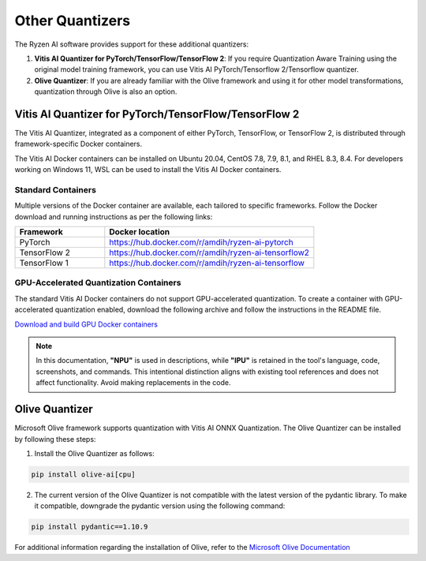 
################
Other Quantizers 
################


The Ryzen AI software provides support for these additional quantizers:

1. **Vitis AI Quantizer for PyTorch/TensorFlow/TensorFlow 2**: If you require Quantization Aware Training using the original model training framework, you can use Vitis AI PyTorch/Tensorflow 2/Tensorflow quantizer.
2. **Olive Quantizer**: If you are already familiar with the Olive framework and using it for other model transformations, quantization through Olive is also an option. 


.. _install-pt-tf:


******************************************************
Vitis AI Quantizer for PyTorch/TensorFlow/TensorFlow 2
******************************************************

The Vitis AI Quantizer, integrated as a component of either PyTorch, TensorFlow, or TensorFlow 2, is distributed through framework-specific Docker containers.

The Vitis AI Docker containers can be installed on Ubuntu 20.04, CentOS 7.8, 7.9, 8.1, and RHEL 8.3, 8.4. For developers working on Windows 11, WSL can be used to install the Vitis AI Docker containers.

Standard Containers
===================

Multiple versions of the Docker container are available, each tailored to specific frameworks. Follow the Docker download and running instructions as per the following links:

.. list-table:: 
   :widths: 30 70 
   :header-rows: 1

   * - Framework
     - Docker location
   * - PyTorch
     - https://hub.docker.com/r/amdih/ryzen-ai-pytorch
   * - TensorFlow 2
     - https://hub.docker.com/r/amdih/ryzen-ai-tensorflow2
   * - TensorFlow 1
     - https://hub.docker.com/r/amdih/ryzen-ai-tensorflow 


GPU-Accelerated Quantization Containers
=======================================

The standard Vitis AI Docker containers do not support GPU-accelerated quantization. To create a container with GPU-accelerated quantization enabled, download the following archive and follow the instructions in the README file.

`Download and build GPU Docker containers <https://account.amd.com/en/forms/downloads/xef.html?filename=ipu-rel-3.5.0-276.tar.gz>`_

.. note::
   In this documentation, **"NPU"** is used in descriptions, while **"IPU"** is retained in the tool's language, code, screenshots, and commands. This intentional 
   distinction aligns with existing tool references and does not affect functionality. Avoid making replacements in the code.

.. _install-olive:

***************
Olive Quantizer
***************


Microsoft Olive framework supports quantization with Vitis AI ONNX Quantization. The Olive Quantizer can be installed by following these steps:

1. Install the Olive Quantizer as follows:

.. code-block::

    pip install olive-ai[cpu]


2. The current version of the Olive Quantizer is not compatible with the latest version of the pydantic library. To make it compatible, downgrade the pydantic version using the following command:


.. code-block::

    pip install pydantic==1.10.9


For additional information regarding the installation of Olive, refer to the `Microsoft Olive Documentation <https://microsoft.github.io/Olive/getstarted/installation.html>`_


..
  ------------

  #####################################
  License
  #####################################

 Ryzen AI is licensed under `MIT License <https://github.com/amd/ryzen-ai-documentation/blob/main/License>`_ . Refer to the `LICENSE File <https://github.com/amd/ryzen-ai-documentation/blob/main/License>`_ for the full license text and copyright notice.
